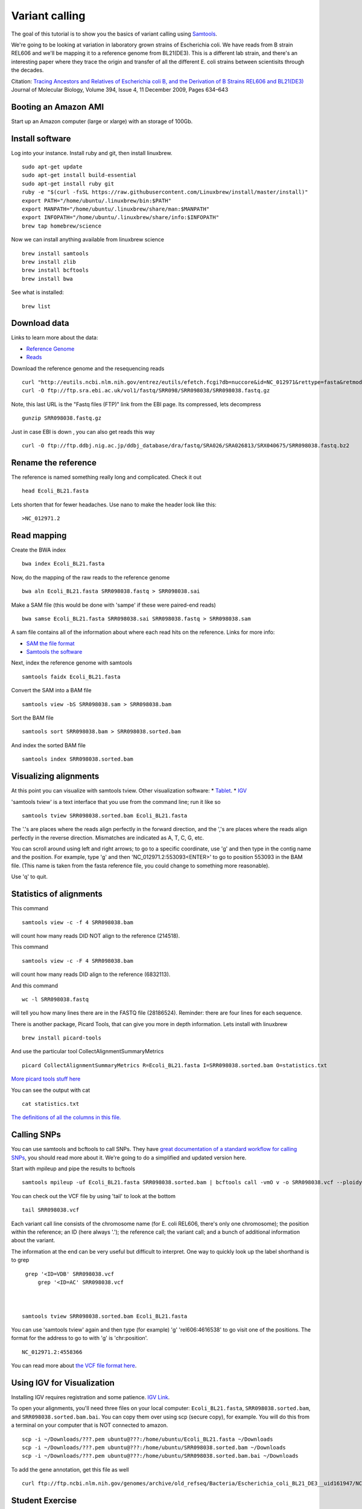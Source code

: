 Variant calling
###############

The goal of this tutorial is to show you the basics of variant calling
using `Samtools <http://www.htslib.org/>`__.

We're going to be looking at variation in laboratory grown strains of Escherichia coli. We have reads from B strain REL606 and we'll be mapping it to a reference genome from BL21(DE3). This is a different lab strain, and there's an interesting paper where they trace the origin and transfer of all the different E. coli strains between scientisits through the decades.

Citation: `Tracing Ancestors and Relatives of Escherichia coli B, and the Derivation of B Strains REL606 and BL21(DE3)
<http://www.sciencedirect.com/science/article/pii/S0022283609011395>`__
Journal of Molecular Biology, Volume 394, Issue 4, 11 December 2009, Pages 634–643

.. image:: figures/ecoli.jpg
   :width: 50%


Booting an Amazon AMI
~~~~~~~~~~~~~~~~~~~~~

Start up an Amazon computer (large or xlarge) 
with an storage of 100Gb.

Install software
~~~~~~~~~~~~~~~~

Log into your instance. Install ruby and git, then install linuxbrew.
::
   sudo apt-get update
   sudo apt-get install build-essential
   sudo apt-get install ruby git
   ruby -e "$(curl -fsSL https://raw.githubusercontent.com/Linuxbrew/install/master/install)"
   export PATH="/home/ubuntu/.linuxbrew/bin:$PATH"
   export MANPATH="/home/ubuntu/.linuxbrew/share/man:$MANPATH"
   export INFOPATH="/home/ubuntu/.linuxbrew/share/info:$INFOPATH"
   brew tap homebrew/science

Now we can install anything available from linuxbrew science
::
   brew install samtools
   brew install zlib
   brew install bcftools 
   brew install bwa

See what is installed:
::
   brew list

Download data
~~~~~~~~~~~~~
Links to learn more about the data:

* `Reference Genome 
  <http://www.ncbi.nlm.nih.gov/nuccore/NC_012971>`_
* `Reads
  <http://www.ebi.ac.uk/ena/data/view/SRR098042>`_

Download the reference genome and the resequencing reads
::
   curl "http://eutils.ncbi.nlm.nih.gov/entrez/eutils/efetch.fcgi?db=nuccore&id=NC_012971&rettype=fasta&retmode=text" > Ecoli_BL21.fasta
   curl -O ftp://ftp.sra.ebi.ac.uk/vol1/fastq/SRR098/SRR098038/SRR098038.fastq.gz

Note, this last URL is the "Fastq files (FTP)" link from the EBI page. Its compressed, lets decompress
::
   gunzip SRR098038.fastq.gz

Just in case EBI is down , you can also get reads this way
::
  curl -O ftp://ftp.ddbj.nig.ac.jp/ddbj_database/dra/fastq/SRA026/SRA026813/SRX040675/SRR098038.fastq.bz2

Rename the reference
~~~~~~~~~~~~~~~~~~~~
The reference is named something really long and complicated. Check it out
::
    head Ecoli_BL21.fasta

Lets shorten that for fewer headaches. Use nano to make the header look like this:
::
    >NC_012971.2

Read mapping
~~~~~~~~~~~~~~

Create the BWA index
::
   bwa index Ecoli_BL21.fasta 

Now, do the mapping of the raw reads to the reference genome
::
   bwa aln Ecoli_BL21.fasta SRR098038.fastq > SRR098038.sai

Make a SAM file (this would be done with 'sampe' if these were paired-end reads)
::
   bwa samse Ecoli_BL21.fasta SRR098038.sai SRR098038.fastq > SRR098038.sam

A sam file contains all of the information about where each read hits on the reference.  Links for more info:

* `SAM the file format 
  <https://samtools.github.io/hts-specs/SAMv1.pdf>`_

* `Samtools the software 
  <http://www.htslib.org/doc/samtools-1.3.html>`_


Next, index the reference genome with samtools
::
   samtools faidx Ecoli_BL21.fasta

Convert the SAM into a BAM file
::
   samtools view -bS SRR098038.sam > SRR098038.bam

Sort the BAM file
::
   samtools sort SRR098038.bam > SRR098038.sorted.bam

And index the sorted BAM file
::
   samtools index SRR098038.sorted.bam


Visualizing alignments
~~~~~~~~~~~~~~~~~~~~~~

At this point you can visualize with samtools tview. Other visualization software:
* `Tablet <http://bioinf.scri.ac.uk/tablet/>`__.
* `IGV <http://software.broadinstitute.org/software/igv/>`__

'samtools tview' is a text interface that you use from the command line; run it like so
::
   samtools tview SRR098038.sorted.bam Ecoli_BL21.fasta

The '.'s are places where the reads align perfectly in the forward direction,
and the ','s are places where the reads align perfectly in the reverse
direction.  Mismatches are indicated as A, T, C, G, etc.

You can scroll around using left and right arrows; to go to a specific
coordinate, use 'g' and then type in the contig name and the position.
For example, type 'g' and then 'NC_012971.2:553093<ENTER>' to go to position 553093 in the BAM file. (This name is taken from the fasta reference file, you could change to something more reasonable).

Use 'q' to quit.


Statistics of alignments
~~~~~~~~~~~~~~~~~~~~~~~~

This command
::

   samtools view -c -f 4 SRR098038.bam

will count how many reads DID NOT align to the reference (214518).

This command
::

   samtools view -c -F 4 SRR098038.bam

will count how many reads DID align to the reference (6832113).

And this command
::

   wc -l SRR098038.fastq

will tell you how many lines there are in the FASTQ file (28186524).
Reminder: there are four lines for each sequence.

There is another package, Picard Tools, that can give you more in depth information. Lets install with linuxbrew
::
	brew install picard-tools

And use the particular tool CollectAlignmentSummaryMetrics
::
	picard CollectAlignmentSummaryMetrics R=Ecoli_BL21.fasta I=SRR098038.sorted.bam O=statistics.txt

`More picard tools stuff here
<https://broadinstitute.github.io/picard/>`_

You can see the output with cat
::
    cat statistics.txt

`The definitions of all the columns in this file. <http://broadinstitute.github.io/picard/picard-metric-definitions.html#AlignmentSummaryMetrics>`__


Calling SNPs
~~~~~~~~~~~~

You can use samtools and bcftools to call SNPs. They have `great documentation of a standard workflow for calling SNPs <http://www.htslib.org/workflow/#mapping_to_variant>`_, you should read more about it. We're going to do a simplified and updated version here.

Start with mpileup and pipe the results to bcftools
::
   samtools mpileup -uf Ecoli_BL21.fasta SRR098038.sorted.bam | bcftools call -vmO v -o SRR098038.vcf --ploidy 1 --threads 2

You can check out the VCF file by using 'tail' to look at the bottom
::
   tail SRR098038.vcf

Each variant call line consists of the chromosome name (for E. coli
REL606, there's only one chromosome); the position within the
reference; an ID (here always '.'); the reference call; the variant
call; and a bunch of additional information about the variant.

The information at the end can be very useful but difficult to interpret. One way to quickly look up the label shorthand is to grep
::
    grep '<ID=VDB' SRR098038.vcf
	grep '<ID=AC' SRR098038.vcf



   samtools tview SRR098038.sorted.bam Ecoli_BL21.fasta

You can use 'samtools tview' again and then type (for example) 'g'
'rel606:4616538' to go visit one of the positions.  The format for the
address to go to with 'g' is 'chr:position'.
::
	NC_012971.2:4558366

You can read more about `the VCF file format here <https://vcftools.github.io/specs.html>`__.

Using IGV for Visualization
~~~~~~~~~~~~~~~~~~~~~~~~~~~~~~

Installing IGV requires registration and some patience. `IGV Link <http://software.broadinstitute.org/software/igv/>`__.

To open your alignments, you'll need
three files on your local computer: ``Ecoli_BL21.fasta``, ``SRR098038.sorted.bam``,
and ``SRR098038.sorted.bam.bai``.  You can copy them over using scp (secure copy),
for example. You will do this from a terminal on your computer that is NOT connected to amazon.
::
    scp -i ~/Downloads/???.pem ubuntu@???:/home/ubuntu/Ecoli_BL21.fasta ~/Downloads
    scp -i ~/Downloads/???.pem ubuntu@???:/home/ubuntu/SRR098038.sorted.bam ~/Downloads
    scp -i ~/Downloads/???.pem ubuntu@???:/home/ubuntu/SRR098038.sorted.bam.bai ~/Downloads

To add the gene annotation, get this file as well
::
    curl ftp://ftp.ncbi.nlm.nih.gov/genomes/archive/old_refseq/Bacteria/Escherichia_coli_BL21_DE3__uid161947/NC_012971.gff

Student Exercise
~~~~~~~~~~~~~~~~
You are eager to use some E. coli reads from a collaborator, which you can download here
::
    wget ftp://ftp.sra.ebi.ac.uk/vol1/fastq/SRR201/004/SRR2014554/SRR2014554_1.fastq.gz
    wget ftp://ftp.sra.ebi.ac.uk/vol1/fastq/SRR201/004/SRR2014554/SRR2014554_2.fastq.gz

You need to quality trim them, map them to the E. coli reference, and call SNPs. How far can you get?




